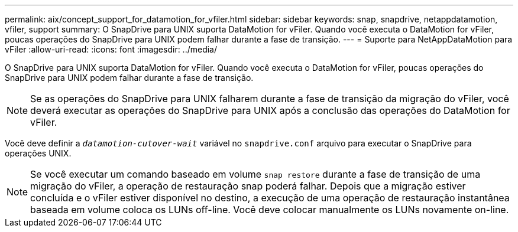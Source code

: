 ---
permalink: aix/concept_support_for_datamotion_for_vfiler.html 
sidebar: sidebar 
keywords: snap, snapdrive, netappdatamotion, vfiler, support 
summary: O SnapDrive para UNIX suporta DataMotion for vFiler. Quando você executa o DataMotion for vFiler, poucas operações do SnapDrive para UNIX podem falhar durante a fase de transição. 
---
= Suporte para NetAppDataMotion para vFiler
:allow-uri-read: 
:icons: font
:imagesdir: ../media/


[role="lead"]
O SnapDrive para UNIX suporta DataMotion for vFiler. Quando você executa o DataMotion for vFiler, poucas operações do SnapDrive para UNIX podem falhar durante a fase de transição.


NOTE: Se as operações do SnapDrive para UNIX falharem durante a fase de transição da migração do vFiler, você deverá executar as operações do SnapDrive para UNIX após a conclusão das operações do DataMotion for vFiler.

Você deve definir a `_datamotion-cutover-wait_` variável no `snapdrive.conf` arquivo para executar o SnapDrive para operações UNIX.


NOTE: Se você executar um comando baseado em volume `snap restore` durante a fase de transição de uma migração do vFiler, a operação de restauração snap poderá falhar. Depois que a migração estiver concluída e o vFiler estiver disponível no destino, a execução de uma operação de restauração instantânea baseada em volume coloca os LUNs off-line. Você deve colocar manualmente os LUNs novamente on-line.
